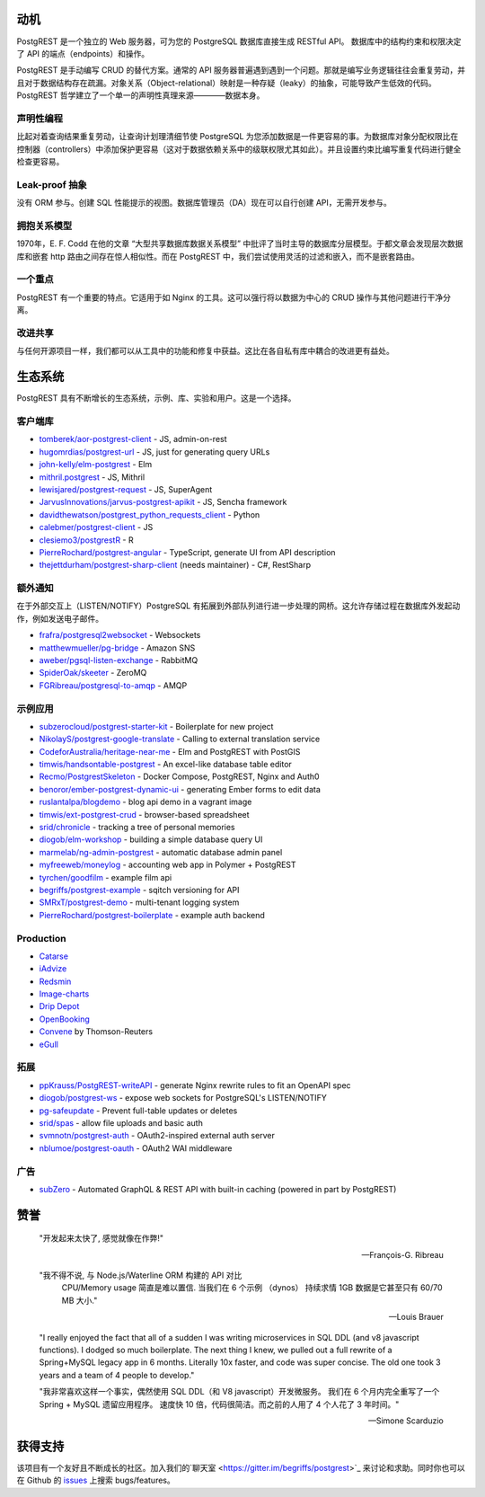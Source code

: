 动机
##########

PostgREST 是一个独立的 Web 服务器，可为您的 PostgreSQL 数据库直接生成 RESTful API。 数据库中的结构约束和权限决定了 API 的端点（endpoints）和操作。

PostgREST 是手动编写 CRUD 的替代方案。通常的 API 服务器普遍遇到遇到一个问题。那就是编写业务逻辑往往会重复劳动，并且对于数据结构存在疏漏。对象关系（Object-relational）映射是一种存疑（leaky）的抽象，可能导致产生低效的代码。PostgREST 哲学建立了一个单一的声明性真理来源————数据本身。

声明性编程
-----------------------

比起对着查询结果重复劳动，让查询计划理清细节使 PostgreSQL 为您添加数据是一件更容易的事。为数据库对象分配权限比在控制器（controllers）中添加保护更容易（这对于数据依赖关系中的级联权限尤其如此）。并且设置约束比编写重复代码进行健全检查更容易。

Leak-proof 抽象
----------------------

没有 ORM 参与。创建 SQL 性能提示的视图。数据库管理员（DA）现在可以自行创建 API，无需开发参与。

拥抱关系模型
------------------------------

1970年，E. F. Codd 在他的文章 “大型共享数据库数据关系模型” 中批评了当时主导的数据库分层模型。于都文章会发现层次数据库和嵌套 http 路由之间存在惊人相似性。而在 PostgREST 中，我们尝试使用灵活的过滤和嵌入，而不是嵌套路由。

一个重点
--------------

PostgREST 有一个重要的特点。它适用于如 Nginx 的工具。这可以强行将以数据为中心的 CRUD 操作与其他问题进行干净分离。

改进共享
-------------------

与任何开源项目一样，我们都可以从工具中的功能和修复中获益。这比在各自私有库中耦合的改进更有益处。

生态系统
#########

PostgREST 具有不断增长的生态系统，示例、库、实验和用户。这是一个选择。

.. _clientside_libraries:

客户端库
---------------------

* `tomberek/aor-postgrest-client <https://github.com/tomberek/aor-postgrest-client>`_ - JS, admin-on-rest
* `hugomrdias/postgrest-url <https://github.com/hugomrdias/postgrest-url>`_ - JS, just for generating query URLs
* `john-kelly/elm-postgrest <https://github.com/john-kelly/elm-postgrest>`_ - Elm
* `mithril.postgrest <https://github.com/catarse/mithril.postgrest>`_ - JS, Mithril
* `lewisjared/postgrest-request <https://github.com/lewisjared/postgrest-request>`_ - JS, SuperAgent
* `JarvusInnovations/jarvus-postgrest-apikit <https://github.com/JarvusInnovations/jarvus-postgrest-apikit>`_ - JS, Sencha framework
* `davidthewatson/postgrest_python_requests_client <https://github.com/davidthewatson/postgrest_python_requests_client>`_ - Python
* `calebmer/postgrest-client <https://github.com/calebmer/postgrest-client>`_ - JS
* `clesiemo3/postgrestR <https://github.com/clesiemo3/postgrestR>`_ - R
* `PierreRochard/postgrest-angular <https://github.com/PierreRochard/postgrest-angular>`_ - TypeScript, generate UI from API description
* `thejettdurham/postgrest-sharp-client <https://github.com/thejettdurham/postgrest-sharp-client>`_ (needs maintainer) - C#, RestSharp

额外通知
---------------------

在于外部交互上（LISTEN/NOTIFY）PostgreSQL 有拓展到外部队列进行进一步处理的网桥。这允许存储过程在数据库外发起动作，例如发送电子邮件。

* `frafra/postgresql2websocket <https://github.com/frafra/postgresql2websocket>`_ - Websockets
* `matthewmueller/pg-bridge <https://github.com/matthewmueller/pg-bridge>`_ - Amazon SNS
* `aweber/pgsql-listen-exchange <https://github.com/aweber/pgsql-listen-exchange>`_ - RabbitMQ
* `SpiderOak/skeeter <https://github.com/SpiderOak/skeeter>`_ - ZeroMQ
* `FGRibreau/postgresql-to-amqp <https://github.com/FGRibreau/postgresql-to-amqp>`_ - AMQP

示例应用
------------

* `subzerocloud/postgrest-starter-kit <https://github.com/subzerocloud/postgrest-starter-kit>`_ - Boilerplate for new project
* `NikolayS/postgrest-google-translate <https://github.com/NikolayS/postgrest-google-translate>`_ - Calling to external translation service
* `CodeforAustralia/heritage-near-me <https://github.com/CodeforAustralia/heritage-near-me>`_ - Elm and PostgREST with PostGIS
* `timwis/handsontable-postgrest <https://github.com/timwis/handsontable-postgrest>`_ - An excel-like database table editor
* `Recmo/PostgrestSkeleton <https://github.com/Recmo/PostgrestSkeleton>`_ - Docker Compose, PostgREST, Nginx and Auth0
* `benoror/ember-postgrest-dynamic-ui <https://github.com/benoror/ember-postgrest-dynamic-ui>`_ - generating Ember forms to edit data
* `ruslantalpa/blogdemo <https://github.com/ruslantalpa/blogdemo>`_ - blog api demo in a vagrant image
* `timwis/ext-postgrest-crud <https://github.com/timwis/ext-postgrest-crud>`_ - browser-based spreadsheet
* `srid/chronicle <https://github.com/srid/chronicle>`_ - tracking a tree of personal memories
* `diogob/elm-workshop <https://github.com/diogob/elm-workshop>`_ - building a simple database query UI
* `marmelab/ng-admin-postgrest <https://github.com/marmelab/ng-admin-postgrest>`_ - automatic database admin panel
* `myfreeweb/moneylog <https://github.com/myfreeweb/moneylog>`_ - accounting web app in Polymer + PostgREST
* `tyrchen/goodfilm <https://github.com/tyrchen/goodfilm>`_ - example film api
* `begriffs/postgrest-example <https://github.com/begriffs/postgrest-example>`_ - sqitch versioning for API
* `SMRxT/postgrest-demo <https://github.com/SMRxT/postgrest-demo>`_ - multi-tenant logging system
* `PierreRochard/postgrest-boilerplate <https://github.com/PierreRochard/postgrest-boilerplate>`_ - example auth backend

Production
-------------

* `Catarse <https://www.catarse.me/>`_
* `iAdvize <http://iadvize.com/>`_
* `Redsmin <https://www.redsmin.com/>`_
* `Image-charts <https://image-charts.com/>`_
* `Drip Depot <https://www.dripdepot.com/>`_
* `OpenBooking <http://openbooking.ch>`_
* `Convene <https://info.convene.thomsonreuters.com/en.html>`_ by Thomson-Reuters
* `eGull <http://www.egull.co>`_

拓展
----------

* `ppKrauss/PostgREST-writeAPI <https://github.com/ppKrauss/PostgREST-writeAPI>`_ - generate Nginx rewrite rules to fit an OpenAPI spec
* `diogob/postgrest-ws <https://github.com/diogob/postgrest-ws>`_ - expose web sockets for PostgreSQL's LISTEN/NOTIFY
* `pg-safeupdate <https://bitbucket.org/eradman/pg-safeupdate/>`_ - Prevent full-table updates or deletes
* `srid/spas <https://github.com/srid/spas>`_ - allow file uploads and basic auth
* `svmnotn/postgrest-auth <https://github.com/svmnotn/postgrest-auth>`_ - OAuth2-inspired external auth server
* `nblumoe/postgrest-oauth <https://github.com/nblumoe/postgrest-oauth>`_ - OAuth2 WAI middleware

广告
---------------

* `subZero <https://subzero.cloud/>`_ - Automated GraphQL & REST API with built-in caching (powered in part by PostgREST)

赞誉
############

  "开发起来太快了, 感觉就像在作弊!"

  -- François-G. Ribreau

  "我不得不说, 与 Node.js/Waterline ORM 构建的 API 对比
   CPU/Memory usage 简直是难以置信. 当我们在 6 个示例 （dynos）
   持续求情 1GB 数据是它甚至只有 60/70 MB 大小."

  -- Louis Brauer

  "I really enjoyed the fact that all of a sudden I was writing
  microservices in SQL DDL (and v8 javascript functions). I dodged so
  much boilerplate. The next thing I knew, we pulled out a full rewrite
  of a Spring+MySQL legacy app in 6 months. Literally 10x faster, and
  code was super concise. The old one took 3 years and a team of 4
  people to develop."

  "我非常喜欢这样一个事实，偶然使用 SQL DDL（和 V8 javascript）开发微服务。
  我们在 6 个月内完全重写了一个 Spring + MySQL 遗留应用程序。 
  速度快 10 倍，代码很简洁。而之前的人用了 4 个人花了 3 年时间。"

  -- Simone Scarduzio

获得支持
################

该项目有一个友好且不断成长的社区。加入我们的`聊天室 <https://gitter.im/begriffs/postgrest>`_ 来讨论和求助。同时你也可以在 Github 的 `issues <https://github.com/begriffs/postgrest/issues>`_ 上搜索 bugs/features。
